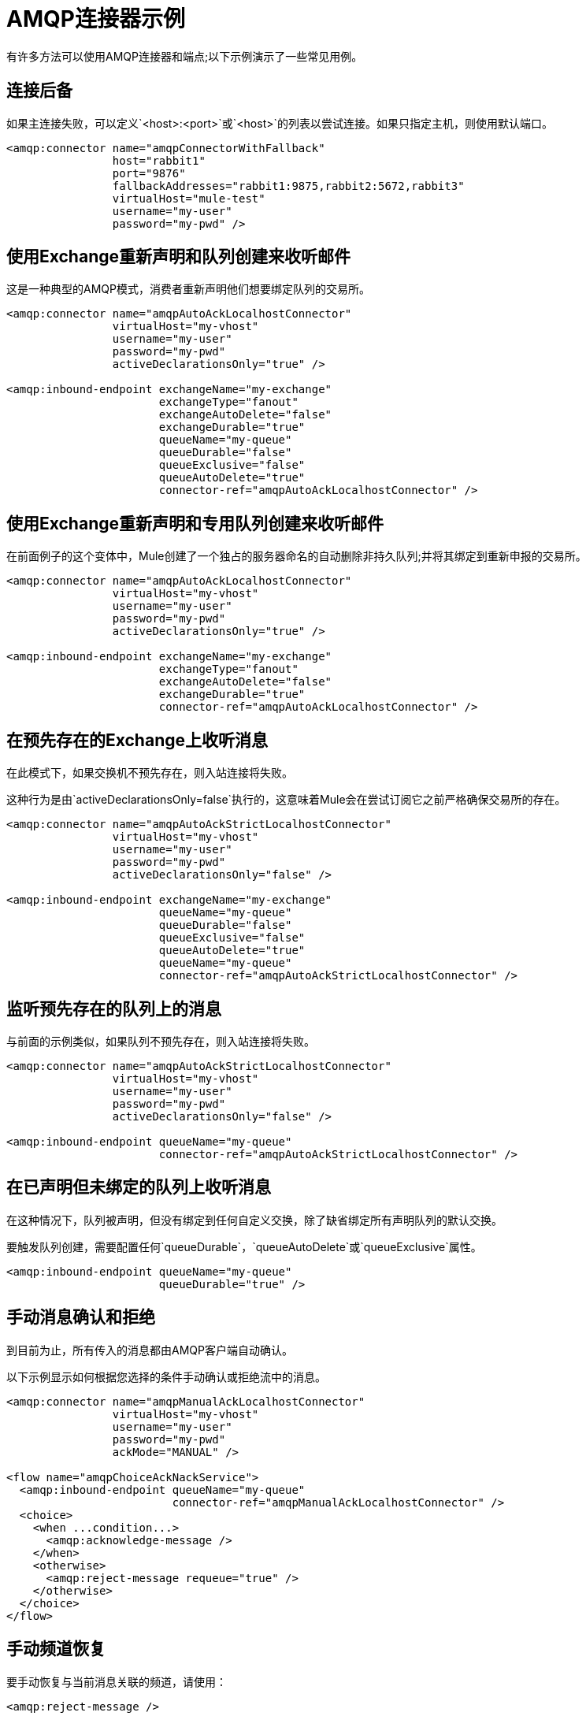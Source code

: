 =  AMQP连接器示例
:keywords: anypoint, components, elements, connectors, amqp

有许多方法可以使用AMQP连接器和端点;以下示例演示了一些常见用例。

== 连接后备

如果主连接失败，可以定义`<host>:<port>`或`<host>`的列表以尝试连接。如果只指定主机，则使用默认端口。

[source,xml, linenums]
----
<amqp:connector name="amqpConnectorWithFallback"
                host="rabbit1"
                port="9876"
                fallbackAddresses="rabbit1:9875,rabbit2:5672,rabbit3"
                virtualHost="mule-test"
                username="my-user"
                password="my-pwd" />
----

== 使用Exchange重新声明和队列创建来收听邮件

这是一种典型的AMQP模式，消费者重新声明他们想要绑定队列的交易所。

[source,xml, linenums]
----
<amqp:connector name="amqpAutoAckLocalhostConnector"
                virtualHost="my-vhost"
                username="my-user"
                password="my-pwd"
                activeDeclarationsOnly="true" />
 
<amqp:inbound-endpoint exchangeName="my-exchange"
                       exchangeType="fanout"
                       exchangeAutoDelete="false"
                       exchangeDurable="true"
                       queueName="my-queue"
                       queueDurable="false"
                       queueExclusive="false"
                       queueAutoDelete="true"
                       connector-ref="amqpAutoAckLocalhostConnector" />
----

== 使用Exchange重新声明和专用队列创建来收听邮件

在前面例子的这个变体中，Mule创建了一个独占的服务器命名的自动删除非持久队列;并将其绑定到重新申报的交易所。

[source,xml, linenums]
----
<amqp:connector name="amqpAutoAckLocalhostConnector"
                virtualHost="my-vhost"
                username="my-user"
                password="my-pwd"
                activeDeclarationsOnly="true" />
 
<amqp:inbound-endpoint exchangeName="my-exchange"
                       exchangeType="fanout"
                       exchangeAutoDelete="false"
                       exchangeDurable="true"
                       connector-ref="amqpAutoAckLocalhostConnector" />
----

== 在预先存在的Exchange上收听消息

在此模式下，如果交换机不预先存在，则入站连接将失败。

这种行为是由`activeDeclarationsOnly=false`执行的，这意味着Mule会在尝试订阅它之前严格确保交易所的存在。

[source,xml, linenums]
----
<amqp:connector name="amqpAutoAckStrictLocalhostConnector"
                virtualHost="my-vhost"
                username="my-user"
                password="my-pwd"
                activeDeclarationsOnly="false" />
 
<amqp:inbound-endpoint exchangeName="my-exchange"
                       queueName="my-queue"
                       queueDurable="false"
                       queueExclusive="false"
                       queueAutoDelete="true"
                       queueName="my-queue"
                       connector-ref="amqpAutoAckStrictLocalhostConnector" />
----

== 监听预先存在的队列上的消息

与前面的示例类似，如果队列不预先存在，则入站连接将失败。

[source,xml, linenums]
----
<amqp:connector name="amqpAutoAckStrictLocalhostConnector"
                virtualHost="my-vhost"
                username="my-user"
                password="my-pwd"
                activeDeclarationsOnly="false" />
 
<amqp:inbound-endpoint queueName="my-queue"
                       connector-ref="amqpAutoAckStrictLocalhostConnector" />
----

== 在已声明但未绑定的队列上收听消息

在这种情况下，队列被声明，但没有绑定到任何自定义交换，除了缺省绑定所有声明队列的默认交换。

要触发队列创建，需要配置任何`queueDurable`，`queueAutoDelete`或`queueExclusive`属性。

[source,xml, linenums]
----
<amqp:inbound-endpoint queueName="my-queue"
                       queueDurable="true" />
----

== 手动消息确认和拒绝

到目前为止，所有传入的消息都由AMQP客户端自动确认。

以下示例显示如何根据您选择的条件手动确认或拒绝流中的消息。

[source,xml, linenums]
----
<amqp:connector name="amqpManualAckLocalhostConnector"
                virtualHost="my-vhost"
                username="my-user"
                password="my-pwd"
                ackMode="MANUAL" />
 
<flow name="amqpChoiceAckNackService">
  <amqp:inbound-endpoint queueName="my-queue"
                         connector-ref="amqpManualAckLocalhostConnector" />
  <choice>
    <when ...condition...>
      <amqp:acknowledge-message />
    </when>
    <otherwise>
      <amqp:reject-message requeue="true" />
    </otherwise>
  </choice>
</flow>
----

== 手动频道恢复

要手动恢复与当前消息关联的频道，请使用：

[source,xml, linenums]
----
<amqp:reject-message />
----

如果您希望邮件重新排队，请使用：

[source,xml, linenums]
----
<amqp:reject-message requeue="true" />
----

== 流量控制

根据前面的示例进行扩展，可以通过相应地配置连接器来限制消息的传递。

以下演示了一个接一个取消消息的连接器和一个使用手动确认来限制消息传递的流程。

[source,xml, linenums]
----
<amqp:connector name="amqpThrottledConnector"
                virtualHost="my-vhost"
                username="my-user"
                password="my-pwd"
                prefetchCount="1"
                ackMode="MANUAL" />
 
<flow name="amqpManualAckService">
  <amqp:inbound-endpoint queueName="my-queue"
                         connector-ref="amqpThrottledConnector" />
  <!--
  components, routers... go here
  -->
  <amqp:acknowledge-message />
</flow>
----

== 将消息发布到重新声明的Exchange

这是一种典型的AMQP模式，制片人重新宣布他们打算发布的交易所。

[source,xml, linenums]
----
<amqp:connector name="amqpLocalhostConnector"
                virtualHost="my-vhost"
                username="my-user"
                password="my-pwd"
                activeDeclarationsOnly="true" />
 
<amqp:outbound-endpoint routingKey="my-key"
                        exchangeName="my-exchange"
                        exchangeType="fanout"
                        exchangeAutoDelete="false"
                        exchangeDurable="false"
                        connector-ref="amqpLocalhostConnector" />
----

== 将邮件发布到预先存在的Exchange

也可以发布到预先存在的交易所：

[source,xml, linenums]
----
<amqp:outbound-endpoint exchangeName="my-exchange"
                        connector-ref="amqpLocalhostConnector" />
----

在向其发布之前严格执行这种交换的存在可能是可取的。这是通过配置连接器来执行被动声明来完成的：

[source,xml, linenums]
----
<amqp:connector name="amqpStrictLocalhostConnector"
                virtualHost="my-vhost"
                username="my-user"
                password="my-pwd"
                activeDeclarationsOnly="false" />
 
<amqp:outbound-endpoint routingKey="my-key"
                        exchangeName="my-exchange"
                        connector-ref="amqpStrictLocalhostConnector" />
----

== 声明和绑定出站队列

也可以在出站端点中声明队列，如下所示：

[source,xml, linenums]
----
<amqp:outbound-endpoint exchangeName="amqpOutBoundQueue-exchange"
                        exchangeType="fanout"
                        queueName="amqpOutBoundQueue-queue"
                        queueDurable="true" />
----

请注意，队列将以懒惰的方式声明和绑定，即仅在使用出站端点时。

Exchange和路由密钥的== 消息级覆盖

可以使用*outbound-scoped*消息属性覆盖一些出站端点属性：

*  `routing-key`将覆盖`routingKey`属性，
*  `exchange`将覆盖`exchangeName`属性。

== 强制和即时交付和返回消息处理

该连接器支持强制和即时发布标志，如下所述。

如果使用此连接器发送的消息无法传递，则AMQP代理将异步返回。

AMQP传输提供了将这些返回的消息分发给用户定义的端点进行自定义处理的可能性。

您可以在连接器级别定义负责处理返回消息的端点。这是一个以VM端点为目标的例子：

[source,xml, linenums]
----
<vm:endpoint name="flowReturnedMessageChannel" path="flow.returnedMessages" />
 
<flow name="amqpMandatoryDeliveryFailureFlowHandler">
  <!--
  inbound endpoint, components, routers ...
  -->
 
  <amqp:return-handler>      
    <defaultReturnListener-ref="flowReturnedMessageChannel" />
  </amqp:return-handler>
 
  <amqp:outbound-endpoint routingKey="my-key"
                          exchangeName="my-exchange"
                          connector-ref="mandatoryAmqpConnector" />
</flow>
----

也可以在流级别定义返回的消息端点：

[source,xml, linenums]
----
<vm:endpoint name="flowReturnedMessageChannel" path="flow.returnedMessages" />
 
<flow name="amqpMandatoryDeliveryFailureFlowHandler">
  <!--
  inbound endpoint, components, routers ...
  -->
 
  <amqp:return-handler>
    <vm:outbound-endpoint ref="flowReturnedMessageChannel" />
  </amqp:return-handler>
 
  <amqp:outbound-endpoint routingKey="my-key"
                          exchangeName="my-exchange"
                          connector-ref="mandatoryAmqpConnector" />
</flow>
----

如果两者都已配置，则流中定义的处理程序将取代连接器中定义的处理程序。如果没有配置，Mule将会记录警告，并提供返回消息的完整详细信息。

== 请求 - 响应发布

可以执行同步（请求 - 响应）出站操作：

[source,xml, linenums]
----
<amqp:outbound-endpoint routingKey="my-key"
                        exchange-pattern="request-response"
                        exchangeName="my-exchange"
                        connector-ref="amqpLocalhostConnector" />
----

在这种情况下，Mule会：

* 创建一个临时自动删除私人回复队列
* 将其设置为当前消息的回复属性
* 将邮件发布到指定的交易所
* 等待将响应发送到应答队列（通过默认交换机）

==交易支持

AMQP本地事务通过使用标准的Mule事务配置元素来支持。例如，以下代码声明了一个AMQP入站端点，它为每个新收到的消息启动一个新的事务：

[source,xml, linenums]
----
<amqp:inbound-endpoint queueName="amqpTransactedBridge-queue"
                       connector-ref="amqpConnector">
    <amqp:transaction action="ALWAYS_BEGIN" />
</amqp:inbound-endpoint>
----

以下声明一个事务AMQP桥：

[source,xml, linenums]
----
<bridge name="amqpTransactedBridge" exchange-pattern="one-way" transacted="true">
    <amqp:inbound-endpoint queueName="amqpTransactedBridge-queue"
                           connector-ref="amqpConnector">
        <amqp:transaction action="ALWAYS_BEGIN" />
    </amqp:inbound-endpoint>
    <amqp:outbound-endpoint exchangeName="amqpOneWayBridgeTarget-exchange"
                            connector-ref="amqpConnector">
        <amqp:transaction action="ALWAYS_JOIN" />
    </amqp:outbound-endpoint>
</bridge>
----

如果在入站端点处理消息时发生错误，则事务将自动回滚。否则，事务将在成功分派到出站端点后提交。

默认情况下，回滚时不执行通道恢复。要修改此行为，请在事务元素上配置`recoverStrategy`属性，如下所示。

[source,xml, linenums]
----
<amqp:transaction action="ALWAYS_BEGIN" recoverStrategy="REQUEUE" />
----

`recoverStrategy`选项的有效值为：`NONE`，`NO_REQUEUE`和`REQUEUE`。

AMQP中的事务不像JMS事务。强烈建议您在使用事务之前阅读此 http://www.rabbitmq.com/amqp-0-9-1-reference.html#class.tx[AMQP 0.91中的交易支持概述]。理解当交易在Mule管理的渠道上开始（例如，通过`<amqp:transaction action="ALWAYS_BEGIN"/>`）时，该渠道在其整个生命周期内都保持交易状态，这一点很重要。

== 交换和队列声明参数

AMQP在声明交换和队列期间支持自定义参数。 AMQP连接器支持这些自定义参数，您必须分别针对交换或队列参数将其作为名称前缀为`amqp-exchange.`或`amqp-queue.`的端点属性传递。

以下示例声明在交换声明期间使用`alternate-exchange`参数并在队列声明期间使用`x-dead-letter-exchange`参数的全局端点：

[source,xml, linenums]
----
<amqp:endpoint name="amqpEndpointWithArguments" exchangeName="target-exchange"
    exchangeType="fanout" exchangeDurable="true" exchangeAutoDelete="false"
    queueName="target-queue" queueDurable="true" queueAutoDelete="false"
    queueExclusive="true" routingKey="a.b.c">
    <properties>
        <spring:entry key="amqp-exchange.alternate-exchange"
            value="some-exchange" />
        <spring:entry key="amqp-queue.x-dead-letter-exchange"
            value="some-queue" />
    </properties>
</amqp:endpoint>
----

== 程序化消息请求

可以以编程方式从AMQP队列中获取消息。

为了实现这一点，您首先需要构建一个标识要从中使用的AMQP队列的URI。以下是使用的语法，可选参数放在方括号中：

[source,xml, linenums]
----
amqp://[${exchangeName}/]amqp-queue.${queueName}[?connector=${connectorName}[&...other parameters...]]
----

例如，以下内容将标识名为"my-queue"的预先存在的队列，以便与Mule配置中提供的唯一AMQP连接器一起使用：

[source,xml, linenums]
----
amqp://amqp-queue.my-queue
----

以下示例使用指定连接器上提供的路由键创建并绑定名为"new-queue"的非持久性自动删除非排他性队列到名为"my-exchange"的预先存在的交换中：

[source,xml, linenums]
----
amqp://my-exchange/amqp-queue.new-queue?connector=amqpAutoAckLocalhostConnector&queueDurable=false&queueExclusive=false&queueAutoDelete=true
----

一旦定义了URI，就可以使用Mule Client从队列中检索消息，如以下代码示例所示。

[source,xml, linenums]
----
MuleMessage message = new MuleClient(muleContext).request("amqp://amqp-queue.my-queue", 2500L);
----

上面的消息等待2.5秒，之后如果没有消息出现在队列中，则返回空值。

==  SSL连接

传输可以使用SSLv3或TLS连接到代理。为此，请使用带有下面列出的XML名称空间声明的AMQPS连接器。

[source,xml, linenums]
----
xmlns:amqps="http://www.mulesoft.org/schema/mule/amqps" http://www.mulesoft.org/schema/mule/amqps http://www.mulesoft.org/schema/mule/amqps/current/mule-amqps.xsd
----

使用SSLv3进行连接（默认），并使用信任管理器接受所有证书为有效的：

[source,xml, linenums]
----
<amqps:connector name="amqpsDefaultSslConnector" />
----

使用TLS进行连接并使用信任管理器接受所有证书为有效的：

[source,xml, linenums]
----
<amqps:connector name="amqpsTlsConnector" sslProtocol="TLS" />
----

使用SSLv3进行连接（默认）并使用自定义信任管理器：

[source,xml, linenums]
----
<amqps:connector name="amqpsTrustManagerConnector" sslTrustManager-ref="myTrustManager" />
----

使用TLS进行连接并使用自定义信任管理器：

[source,xml, linenums]
----
<amqps:connector name="amqpsTlsTrustManagerConnector" sslProtocol="TLS" sslTrustManager-ref="myTrustManager" />
----

连接关键和信任商店：

[source,xml, linenums]
----
<amqps:connector name="amqpsTlsKeyStores"> <amqps:ssl-key-store path="keycert.p12" type="PKCS12" algorithm="SunX509" keyPassword="MySecretPassword" storePassword="MySecretPassword" /> <amqps:ssl-trust-store path="trustStore.jks" type="JKS" algorithm="SunX509" storePassword="rabbitstore" /> </amqps:connector>
----

== 另请参阅

* 访问 link:/mule-user-guide/v/3.5/amqp-connector-reference[AMQP连接器参考]以获取所有AMQP连接器配置属性的完整列表和描述。
